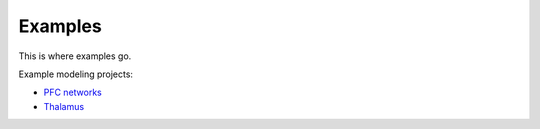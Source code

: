 Examples
=============

This is where examples go.

Example modeling projects: 

* `PFC networks <https://github.com/jsherfey/PFC_models>`__
* `Thalamus <https://github.com/asoplata/ching2010_tcre_dynasim_mechanisms>`__

